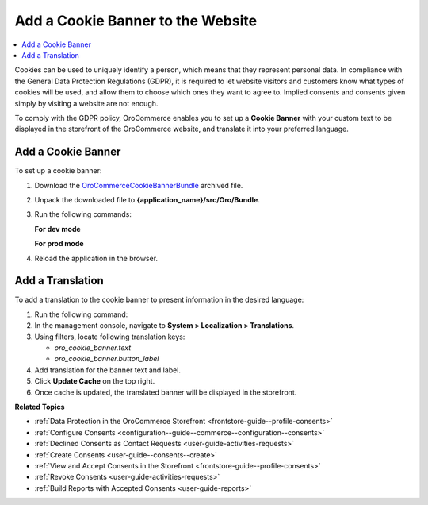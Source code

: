 .. _user-guide--consents--cookie-banner:

Add a Cookie Banner to the Website
==================================

.. contents:: :local:
   :depth: 1

Cookies can be used to uniquely identify a person, which means that they represent personal data. In compliance with the General Data Protection Regulations (GDPR), it is required to let website visitors and customers know what types of cookies will be used, and allow them to choose which ones they want to agree to. Implied consents and consents given simply by visiting a website are not enough.

To comply with the GDPR policy, OroCommerce enables you to set up a **Cookie Banner** with your custom text to be displayed in the storefront of the OroCommerce website, and translate it into your preferred language.

Add a Cookie Banner
--------------------

To set up a cookie banner:

1. Download the `OroCommerceCookieBannerBundle <https://github.com/oroinc/orocommerce-sample-extensions/releases/download/0.1/CommerceCookieBannerBundle.zip>`__ archived file.
2. Unpack the downloaded file to **{application_name}/src/Oro/Bundle**.
3. Run the following commands:
 
   **For dev mode**

   .. code-block:: php
      :linenos:

      rm -rf var/cache/*
      php composer.phar install --prefer-dist --no-dev
      php bin/console oro:platform:update --env=prod --force
      php bin/console oro:message-queue:consume --env=dev

   **For prod mode**

   .. code-block:: php
      :linenos:

      rm -rf var/cache/*
      php composer.phar install --prefer-dist --no-dev
      php bin/console oro:platform:update --env=prod --force
      php bin/console oro:message-queue:consume --env=prod

4. Reload the application in the browser.

Add a Translation
-----------------

To add a translation to the cookie banner to present information in the desired language:

1. Run the following command:

   .. code-block:: php
      :linenos:

      php bin/console oro:translation:load --env=prod

#. In the management console, navigate to **System > Localization > Translations**.
#. Using filters, locate following translation keys:

   * *oro_cookie_banner.text*
   * *oro_cookie_banner.button_label*

#. Add translation for the banner text and label.
#. Click **Update Cache** on the top right.
#. Once cache is updated, the translated banner will be displayed in the storefront.

**Related Topics**

* :ref:`Data Protection in the OroCommerce Storefront <frontstore-guide--profile-consents>`
* :ref:`Configure Consents <configuration--guide--commerce--configuration--consents>`
* :ref:`Declined Consents as Contact Requests <user-guide-activities-requests>`
* :ref:`Create Consents <user-guide--consents--create>`
* :ref:`View and Accept Consents in the Storefront <frontstore-guide--profile-consents>`
* :ref:`Revoke Consents <user-guide-activities-requests>`
* :ref:`Build Reports with Accepted Consents <user-guide-reports>`
